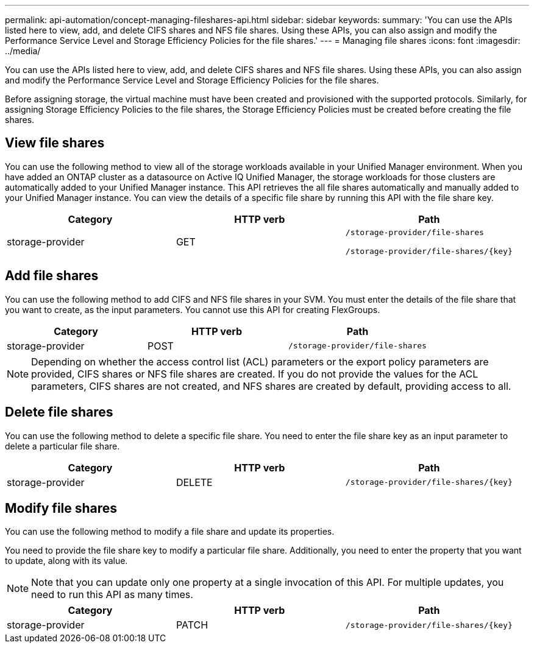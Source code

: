 ---
permalink: api-automation/concept-managing-fileshares-api.html
sidebar: sidebar
keywords: 
summary: 'You can use the APIs listed here to view, add, and delete CIFS shares and NFS file shares. Using these APIs, you can also assign and modify the Performance Service Level and Storage Efficiency Policies for the file shares.'
---
= Managing file shares
:icons: font
:imagesdir: ../media/

[.lead]
You can use the APIs listed here to view, add, and delete CIFS shares and NFS file shares. Using these APIs, you can also assign and modify the Performance Service Level and Storage Efficiency Policies for the file shares.

Before assigning storage, the virtual machine must have been created and provisioned with the supported protocols. Similarly, for assigning Storage Efficiency Policies to the file shares, the Storage Efficiency Policies must be created before creating the file shares.

== View file shares

You can use the following method to view all of the storage workloads available in your Unified Manager environment. When you have added an ONTAP cluster as a datasource on Active IQ Unified Manager, the storage workloads for those clusters are automatically added to your Unified Manager instance. This API retrieves the all file shares automatically and manually added to your Unified Manager instance. You can view the details of a specific file share by running this API with the file share key.

[cols="1a,1a,1a" options="header"]
|===
| Category| HTTP verb| Path
a|
storage-provider
a|
GET
a|
`/storage-provider/file-shares`

`+/storage-provider/file-shares/{key}+`

|===

== Add file shares

You can use the following method to add CIFS and NFS file shares in your SVM. You must enter the details of the file share that you want to create, as the input parameters. You cannot use this API for creating FlexGroups.

[cols="1a,1a,1a" options="header"]
|===
| Category| HTTP verb| Path
a|
storage-provider
a|
POST
a|
`/storage-provider/file-shares`
|===

[NOTE]
====
Depending on whether the access control list (ACL) parameters or the export policy parameters are provided, CIFS shares or NFS file shares are created. If you do not provide the values for the ACL parameters, CIFS shares are not created, and NFS shares are created by default, providing access to all.
====

== Delete file shares

You can use the following method to delete a specific file share. You need to enter the file share key as an input parameter to delete a particular file share.

[cols="1a,1a,1a" options="header"]
|===
| Category| HTTP verb| Path
a|
storage-provider
a|
DELETE
a|
`+/storage-provider/file-shares/{key}+`
|===

== Modify file shares

You can use the following method to modify a file share and update its properties.

You need to provide the file share key to modify a particular file share. Additionally, you need to enter the property that you want to update, along with its value.

[NOTE]
====
Note that you can update only one property at a single invocation of this API. For multiple updates, you need to run this API as many times.
====

[cols="1a,1a,1a" options="header"]
|===
| Category| HTTP verb| Path
a|
storage-provider
a|
PATCH
a|
`+/storage-provider/file-shares/{key}+`
|===
